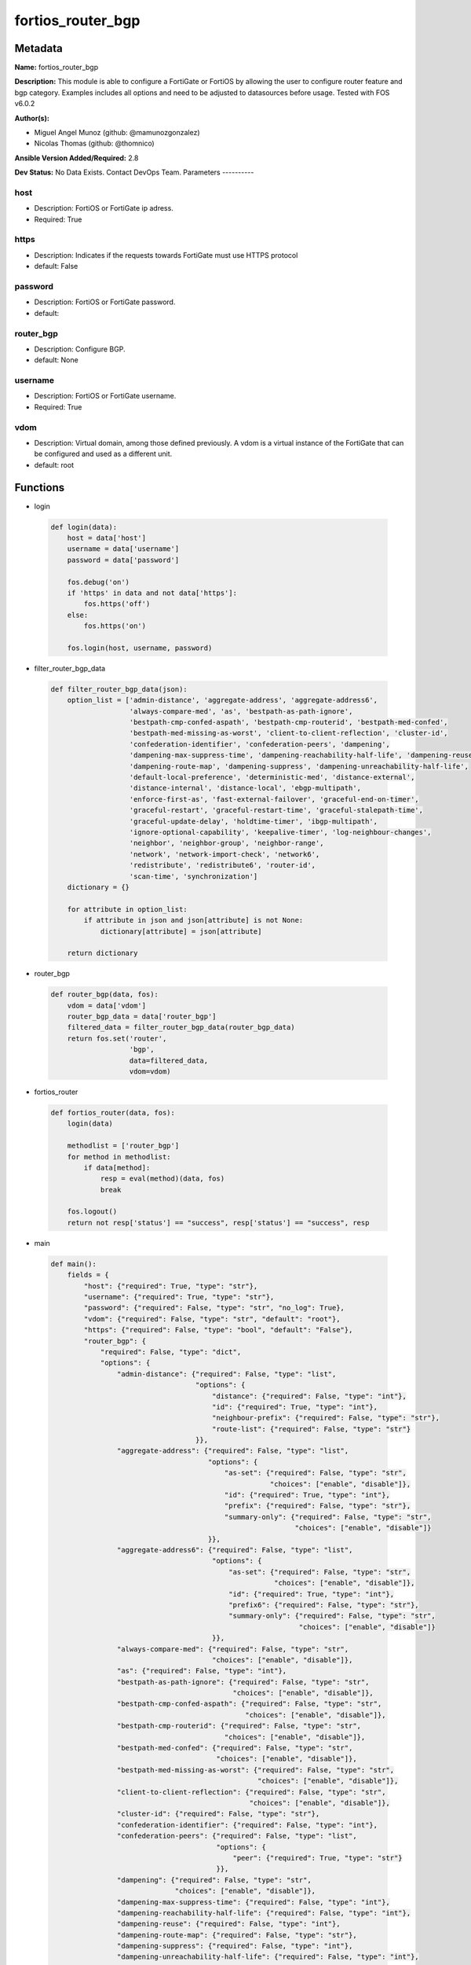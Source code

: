 ==================
fortios_router_bgp
==================


Metadata
--------




**Name:** fortios_router_bgp

**Description:** This module is able to configure a FortiGate or FortiOS by allowing the user to configure router feature and bgp category. Examples includes all options and need to be adjusted to datasources before usage. Tested with FOS v6.0.2


**Author(s):**

- Miguel Angel Munoz (github: @mamunozgonzalez)

- Nicolas Thomas (github: @thomnico)



**Ansible Version Added/Required:** 2.8

**Dev Status:** No Data Exists. Contact DevOps Team.
Parameters
----------

host
++++

- Description: FortiOS or FortiGate ip adress.



- Required: True

https
+++++

- Description: Indicates if the requests towards FortiGate must use HTTPS protocol



- default: False

password
++++++++

- Description: FortiOS or FortiGate password.



- default:

router_bgp
++++++++++

- Description: Configure BGP.



- default: None

username
++++++++

- Description: FortiOS or FortiGate username.



- Required: True

vdom
++++

- Description: Virtual domain, among those defined previously. A vdom is a virtual instance of the FortiGate that can be configured and used as a different unit.



- default: root




Functions
---------




- login

 .. code-block:: python

    def login(data):
        host = data['host']
        username = data['username']
        password = data['password']

        fos.debug('on')
        if 'https' in data and not data['https']:
            fos.https('off')
        else:
            fos.https('on')

        fos.login(host, username, password)



- filter_router_bgp_data

 .. code-block:: python

    def filter_router_bgp_data(json):
        option_list = ['admin-distance', 'aggregate-address', 'aggregate-address6',
                       'always-compare-med', 'as', 'bestpath-as-path-ignore',
                       'bestpath-cmp-confed-aspath', 'bestpath-cmp-routerid', 'bestpath-med-confed',
                       'bestpath-med-missing-as-worst', 'client-to-client-reflection', 'cluster-id',
                       'confederation-identifier', 'confederation-peers', 'dampening',
                       'dampening-max-suppress-time', 'dampening-reachability-half-life', 'dampening-reuse',
                       'dampening-route-map', 'dampening-suppress', 'dampening-unreachability-half-life',
                       'default-local-preference', 'deterministic-med', 'distance-external',
                       'distance-internal', 'distance-local', 'ebgp-multipath',
                       'enforce-first-as', 'fast-external-failover', 'graceful-end-on-timer',
                       'graceful-restart', 'graceful-restart-time', 'graceful-stalepath-time',
                       'graceful-update-delay', 'holdtime-timer', 'ibgp-multipath',
                       'ignore-optional-capability', 'keepalive-timer', 'log-neighbour-changes',
                       'neighbor', 'neighbor-group', 'neighbor-range',
                       'network', 'network-import-check', 'network6',
                       'redistribute', 'redistribute6', 'router-id',
                       'scan-time', 'synchronization']
        dictionary = {}

        for attribute in option_list:
            if attribute in json and json[attribute] is not None:
                dictionary[attribute] = json[attribute]

        return dictionary



- router_bgp

 .. code-block:: python

    def router_bgp(data, fos):
        vdom = data['vdom']
        router_bgp_data = data['router_bgp']
        filtered_data = filter_router_bgp_data(router_bgp_data)
        return fos.set('router',
                       'bgp',
                       data=filtered_data,
                       vdom=vdom)



- fortios_router

 .. code-block:: python

    def fortios_router(data, fos):
        login(data)

        methodlist = ['router_bgp']
        for method in methodlist:
            if data[method]:
                resp = eval(method)(data, fos)
                break

        fos.logout()
        return not resp['status'] == "success", resp['status'] == "success", resp



- main

 .. code-block:: python

    def main():
        fields = {
            "host": {"required": True, "type": "str"},
            "username": {"required": True, "type": "str"},
            "password": {"required": False, "type": "str", "no_log": True},
            "vdom": {"required": False, "type": "str", "default": "root"},
            "https": {"required": False, "type": "bool", "default": "False"},
            "router_bgp": {
                "required": False, "type": "dict",
                "options": {
                    "admin-distance": {"required": False, "type": "list",
                                       "options": {
                                           "distance": {"required": False, "type": "int"},
                                           "id": {"required": True, "type": "int"},
                                           "neighbour-prefix": {"required": False, "type": "str"},
                                           "route-list": {"required": False, "type": "str"}
                                       }},
                    "aggregate-address": {"required": False, "type": "list",
                                          "options": {
                                              "as-set": {"required": False, "type": "str",
                                                         "choices": ["enable", "disable"]},
                                              "id": {"required": True, "type": "int"},
                                              "prefix": {"required": False, "type": "str"},
                                              "summary-only": {"required": False, "type": "str",
                                                               "choices": ["enable", "disable"]}
                                          }},
                    "aggregate-address6": {"required": False, "type": "list",
                                           "options": {
                                               "as-set": {"required": False, "type": "str",
                                                          "choices": ["enable", "disable"]},
                                               "id": {"required": True, "type": "int"},
                                               "prefix6": {"required": False, "type": "str"},
                                               "summary-only": {"required": False, "type": "str",
                                                                "choices": ["enable", "disable"]}
                                           }},
                    "always-compare-med": {"required": False, "type": "str",
                                           "choices": ["enable", "disable"]},
                    "as": {"required": False, "type": "int"},
                    "bestpath-as-path-ignore": {"required": False, "type": "str",
                                                "choices": ["enable", "disable"]},
                    "bestpath-cmp-confed-aspath": {"required": False, "type": "str",
                                                   "choices": ["enable", "disable"]},
                    "bestpath-cmp-routerid": {"required": False, "type": "str",
                                              "choices": ["enable", "disable"]},
                    "bestpath-med-confed": {"required": False, "type": "str",
                                            "choices": ["enable", "disable"]},
                    "bestpath-med-missing-as-worst": {"required": False, "type": "str",
                                                      "choices": ["enable", "disable"]},
                    "client-to-client-reflection": {"required": False, "type": "str",
                                                    "choices": ["enable", "disable"]},
                    "cluster-id": {"required": False, "type": "str"},
                    "confederation-identifier": {"required": False, "type": "int"},
                    "confederation-peers": {"required": False, "type": "list",
                                            "options": {
                                                "peer": {"required": True, "type": "str"}
                                            }},
                    "dampening": {"required": False, "type": "str",
                                  "choices": ["enable", "disable"]},
                    "dampening-max-suppress-time": {"required": False, "type": "int"},
                    "dampening-reachability-half-life": {"required": False, "type": "int"},
                    "dampening-reuse": {"required": False, "type": "int"},
                    "dampening-route-map": {"required": False, "type": "str"},
                    "dampening-suppress": {"required": False, "type": "int"},
                    "dampening-unreachability-half-life": {"required": False, "type": "int"},
                    "default-local-preference": {"required": False, "type": "int"},
                    "deterministic-med": {"required": False, "type": "str",
                                          "choices": ["enable", "disable"]},
                    "distance-external": {"required": False, "type": "int"},
                    "distance-internal": {"required": False, "type": "int"},
                    "distance-local": {"required": False, "type": "int"},
                    "ebgp-multipath": {"required": False, "type": "str",
                                       "choices": ["enable", "disable"]},
                    "enforce-first-as": {"required": False, "type": "str",
                                         "choices": ["enable", "disable"]},
                    "fast-external-failover": {"required": False, "type": "str",
                                               "choices": ["enable", "disable"]},
                    "graceful-end-on-timer": {"required": False, "type": "str",
                                              "choices": ["enable", "disable"]},
                    "graceful-restart": {"required": False, "type": "str",
                                         "choices": ["enable", "disable"]},
                    "graceful-restart-time": {"required": False, "type": "int"},
                    "graceful-stalepath-time": {"required": False, "type": "int"},
                    "graceful-update-delay": {"required": False, "type": "int"},
                    "holdtime-timer": {"required": False, "type": "int"},
                    "ibgp-multipath": {"required": False, "type": "str",
                                       "choices": ["enable", "disable"]},
                    "ignore-optional-capability": {"required": False, "type": "str",
                                                   "choices": ["enable", "disable"]},
                    "keepalive-timer": {"required": False, "type": "int"},
                    "log-neighbour-changes": {"required": False, "type": "str",
                                              "choices": ["enable", "disable"]},
                    "neighbor": {"required": False, "type": "list",
                                 "options": {
                                     "activate": {"required": False, "type": "str",
                                                  "choices": ["enable", "disable"]},
                                     "activate6": {"required": False, "type": "str",
                                                   "choices": ["enable", "disable"]},
                                     "advertisement-interval": {"required": False, "type": "int"},
                                     "allowas-in": {"required": False, "type": "int"},
                                     "allowas-in-enable": {"required": False, "type": "str",
                                                           "choices": ["enable", "disable"]},
                                     "allowas-in-enable6": {"required": False, "type": "str",
                                                            "choices": ["enable", "disable"]},
                                     "allowas-in6": {"required": False, "type": "int"},
                                     "as-override": {"required": False, "type": "str",
                                                     "choices": ["enable", "disable"]},
                                     "as-override6": {"required": False, "type": "str",
                                                      "choices": ["enable", "disable"]},
                                     "attribute-unchanged": {"required": False, "type": "str",
                                                             "choices": ["as-path", "med", "next-hop"]},
                                     "attribute-unchanged6": {"required": False, "type": "str",
                                                              "choices": ["as-path", "med", "next-hop"]},
                                     "bfd": {"required": False, "type": "str",
                                             "choices": ["enable", "disable"]},
                                     "capability-default-originate": {"required": False, "type": "str",
                                                                      "choices": ["enable", "disable"]},
                                     "capability-default-originate6": {"required": False, "type": "str",
                                                                       "choices": ["enable", "disable"]},
                                     "capability-dynamic": {"required": False, "type": "str",
                                                            "choices": ["enable", "disable"]},
                                     "capability-graceful-restart": {"required": False, "type": "str",
                                                                     "choices": ["enable", "disable"]},
                                     "capability-graceful-restart6": {"required": False, "type": "str",
                                                                      "choices": ["enable", "disable"]},
                                     "capability-orf": {"required": False, "type": "str",
                                                        "choices": ["none", "receive", "send",
                                                                    "both"]},
                                     "capability-orf6": {"required": False, "type": "str",
                                                         "choices": ["none", "receive", "send",
                                                                     "both"]},
                                     "capability-route-refresh": {"required": False, "type": "str",
                                                                  "choices": ["enable", "disable"]},
                                     "conditional-advertise": {"required": False, "type": "list",
                                                               "options": {
                                                                   "advertise-routemap": {"required": True, "type": "str"},
                                                                   "condition-routemap": {"required": False, "type": "str"},
                                                                   "condition-type": {"required": False, "type": "str",
                                                                                      "choices": ["exist", "non-exist"]}
                                                               }},
                                     "connect-timer": {"required": False, "type": "int"},
                                     "default-originate-routemap": {"required": False, "type": "str"},
                                     "default-originate-routemap6": {"required": False, "type": "str"},
                                     "description": {"required": False, "type": "str"},
                                     "distribute-list-in": {"required": False, "type": "str"},
                                     "distribute-list-in6": {"required": False, "type": "str"},
                                     "distribute-list-out": {"required": False, "type": "str"},
                                     "distribute-list-out6": {"required": False, "type": "str"},
                                     "dont-capability-negotiate": {"required": False, "type": "str",
                                                                   "choices": ["enable", "disable"]},
                                     "ebgp-enforce-multihop": {"required": False, "type": "str",
                                                               "choices": ["enable", "disable"]},
                                     "ebgp-multihop-ttl": {"required": False, "type": "int"},
                                     "filter-list-in": {"required": False, "type": "str"},
                                     "filter-list-in6": {"required": False, "type": "str"},
                                     "filter-list-out": {"required": False, "type": "str"},
                                     "filter-list-out6": {"required": False, "type": "str"},
                                     "holdtime-timer": {"required": False, "type": "int"},
                                     "interface": {"required": False, "type": "str"},
                                     "ip": {"required": True, "type": "str"},
                                     "keep-alive-timer": {"required": False, "type": "int"},
                                     "link-down-failover": {"required": False, "type": "str",
                                                            "choices": ["enable", "disable"]},
                                     "local-as": {"required": False, "type": "int"},
                                     "local-as-no-prepend": {"required": False, "type": "str",
                                                             "choices": ["enable", "disable"]},
                                     "local-as-replace-as": {"required": False, "type": "str",
                                                             "choices": ["enable", "disable"]},
                                     "maximum-prefix": {"required": False, "type": "int"},
                                     "maximum-prefix-threshold": {"required": False, "type": "int"},
                                     "maximum-prefix-threshold6": {"required": False, "type": "int"},
                                     "maximum-prefix-warning-only": {"required": False, "type": "str",
                                                                     "choices": ["enable", "disable"]},
                                     "maximum-prefix-warning-only6": {"required": False, "type": "str",
                                                                      "choices": ["enable", "disable"]},
                                     "maximum-prefix6": {"required": False, "type": "int"},
                                     "next-hop-self": {"required": False, "type": "str",
                                                       "choices": ["enable", "disable"]},
                                     "next-hop-self6": {"required": False, "type": "str",
                                                        "choices": ["enable", "disable"]},
                                     "override-capability": {"required": False, "type": "str",
                                                             "choices": ["enable", "disable"]},
                                     "passive": {"required": False, "type": "str",
                                                 "choices": ["enable", "disable"]},
                                     "password": {"required": False, "type": "str"},
                                     "prefix-list-in": {"required": False, "type": "str"},
                                     "prefix-list-in6": {"required": False, "type": "str"},
                                     "prefix-list-out": {"required": False, "type": "str"},
                                     "prefix-list-out6": {"required": False, "type": "str"},
                                     "remote-as": {"required": False, "type": "int"},
                                     "remove-private-as": {"required": False, "type": "str",
                                                           "choices": ["enable", "disable"]},
                                     "remove-private-as6": {"required": False, "type": "str",
                                                            "choices": ["enable", "disable"]},
                                     "restart-time": {"required": False, "type": "int"},
                                     "retain-stale-time": {"required": False, "type": "int"},
                                     "route-map-in": {"required": False, "type": "str"},
                                     "route-map-in6": {"required": False, "type": "str"},
                                     "route-map-out": {"required": False, "type": "str"},
                                     "route-map-out6": {"required": False, "type": "str"},
                                     "route-reflector-client": {"required": False, "type": "str",
                                                                "choices": ["enable", "disable"]},
                                     "route-reflector-client6": {"required": False, "type": "str",
                                                                 "choices": ["enable", "disable"]},
                                     "route-server-client": {"required": False, "type": "str",
                                                             "choices": ["enable", "disable"]},
                                     "route-server-client6": {"required": False, "type": "str",
                                                              "choices": ["enable", "disable"]},
                                     "send-community": {"required": False, "type": "str",
                                                        "choices": ["standard", "extended", "both",
                                                                    "disable"]},
                                     "send-community6": {"required": False, "type": "str",
                                                         "choices": ["standard", "extended", "both",
                                                                     "disable"]},
                                     "shutdown": {"required": False, "type": "str",
                                                  "choices": ["enable", "disable"]},
                                     "soft-reconfiguration": {"required": False, "type": "str",
                                                              "choices": ["enable", "disable"]},
                                     "soft-reconfiguration6": {"required": False, "type": "str",
                                                               "choices": ["enable", "disable"]},
                                     "stale-route": {"required": False, "type": "str",
                                                     "choices": ["enable", "disable"]},
                                     "strict-capability-match": {"required": False, "type": "str",
                                                                 "choices": ["enable", "disable"]},
                                     "unsuppress-map": {"required": False, "type": "str"},
                                     "unsuppress-map6": {"required": False, "type": "str"},
                                     "update-source": {"required": False, "type": "str"},
                                     "weight": {"required": False, "type": "int"}
                                 }},
                    "neighbor-group": {"required": False, "type": "list",
                                       "options": {
                                           "activate": {"required": False, "type": "str",
                                                        "choices": ["enable", "disable"]},
                                           "activate6": {"required": False, "type": "str",
                                                         "choices": ["enable", "disable"]},
                                           "advertisement-interval": {"required": False, "type": "int"},
                                           "allowas-in": {"required": False, "type": "int"},
                                           "allowas-in-enable": {"required": False, "type": "str",
                                                                 "choices": ["enable", "disable"]},
                                           "allowas-in-enable6": {"required": False, "type": "str",
                                                                  "choices": ["enable", "disable"]},
                                           "allowas-in6": {"required": False, "type": "int"},
                                           "as-override": {"required": False, "type": "str",
                                                           "choices": ["enable", "disable"]},
                                           "as-override6": {"required": False, "type": "str",
                                                            "choices": ["enable", "disable"]},
                                           "attribute-unchanged": {"required": False, "type": "str",
                                                                   "choices": ["as-path", "med", "next-hop"]},
                                           "attribute-unchanged6": {"required": False, "type": "str",
                                                                    "choices": ["as-path", "med", "next-hop"]},
                                           "bfd": {"required": False, "type": "str",
                                                   "choices": ["enable", "disable"]},
                                           "capability-default-originate": {"required": False, "type": "str",
                                                                            "choices": ["enable", "disable"]},
                                           "capability-default-originate6": {"required": False, "type": "str",
                                                                             "choices": ["enable", "disable"]},
                                           "capability-dynamic": {"required": False, "type": "str",
                                                                  "choices": ["enable", "disable"]},
                                           "capability-graceful-restart": {"required": False, "type": "str",
                                                                           "choices": ["enable", "disable"]},
                                           "capability-graceful-restart6": {"required": False, "type": "str",
                                                                            "choices": ["enable", "disable"]},
                                           "capability-orf": {"required": False, "type": "str",
                                                              "choices": ["none", "receive", "send",
                                                                          "both"]},
                                           "capability-orf6": {"required": False, "type": "str",
                                                               "choices": ["none", "receive", "send",
                                                                           "both"]},
                                           "capability-route-refresh": {"required": False, "type": "str",
                                                                        "choices": ["enable", "disable"]},
                                           "connect-timer": {"required": False, "type": "int"},
                                           "default-originate-routemap": {"required": False, "type": "str"},
                                           "default-originate-routemap6": {"required": False, "type": "str"},
                                           "description": {"required": False, "type": "str"},
                                           "distribute-list-in": {"required": False, "type": "str"},
                                           "distribute-list-in6": {"required": False, "type": "str"},
                                           "distribute-list-out": {"required": False, "type": "str"},
                                           "distribute-list-out6": {"required": False, "type": "str"},
                                           "dont-capability-negotiate": {"required": False, "type": "str",
                                                                         "choices": ["enable", "disable"]},
                                           "ebgp-enforce-multihop": {"required": False, "type": "str",
                                                                     "choices": ["enable", "disable"]},
                                           "ebgp-multihop-ttl": {"required": False, "type": "int"},
                                           "filter-list-in": {"required": False, "type": "str"},
                                           "filter-list-in6": {"required": False, "type": "str"},
                                           "filter-list-out": {"required": False, "type": "str"},
                                           "filter-list-out6": {"required": False, "type": "str"},
                                           "holdtime-timer": {"required": False, "type": "int"},
                                           "interface": {"required": False, "type": "str"},
                                           "keep-alive-timer": {"required": False, "type": "int"},
                                           "link-down-failover": {"required": False, "type": "str",
                                                                  "choices": ["enable", "disable"]},
                                           "local-as": {"required": False, "type": "int"},
                                           "local-as-no-prepend": {"required": False, "type": "str",
                                                                   "choices": ["enable", "disable"]},
                                           "local-as-replace-as": {"required": False, "type": "str",
                                                                   "choices": ["enable", "disable"]},
                                           "maximum-prefix": {"required": False, "type": "int"},
                                           "maximum-prefix-threshold": {"required": False, "type": "int"},
                                           "maximum-prefix-threshold6": {"required": False, "type": "int"},
                                           "maximum-prefix-warning-only": {"required": False, "type": "str",
                                                                           "choices": ["enable", "disable"]},
                                           "maximum-prefix-warning-only6": {"required": False, "type": "str",
                                                                            "choices": ["enable", "disable"]},
                                           "maximum-prefix6": {"required": False, "type": "int"},
                                           "name": {"required": True, "type": "str"},
                                           "next-hop-self": {"required": False, "type": "str",
                                                             "choices": ["enable", "disable"]},
                                           "next-hop-self6": {"required": False, "type": "str",
                                                              "choices": ["enable", "disable"]},
                                           "override-capability": {"required": False, "type": "str",
                                                                   "choices": ["enable", "disable"]},
                                           "passive": {"required": False, "type": "str",
                                                       "choices": ["enable", "disable"]},
                                           "prefix-list-in": {"required": False, "type": "str"},
                                           "prefix-list-in6": {"required": False, "type": "str"},
                                           "prefix-list-out": {"required": False, "type": "str"},
                                           "prefix-list-out6": {"required": False, "type": "str"},
                                           "remote-as": {"required": False, "type": "int"},
                                           "remove-private-as": {"required": False, "type": "str",
                                                                 "choices": ["enable", "disable"]},
                                           "remove-private-as6": {"required": False, "type": "str",
                                                                  "choices": ["enable", "disable"]},
                                           "restart-time": {"required": False, "type": "int"},
                                           "retain-stale-time": {"required": False, "type": "int"},
                                           "route-map-in": {"required": False, "type": "str"},
                                           "route-map-in6": {"required": False, "type": "str"},
                                           "route-map-out": {"required": False, "type": "str"},
                                           "route-map-out6": {"required": False, "type": "str"},
                                           "route-reflector-client": {"required": False, "type": "str",
                                                                      "choices": ["enable", "disable"]},
                                           "route-reflector-client6": {"required": False, "type": "str",
                                                                       "choices": ["enable", "disable"]},
                                           "route-server-client": {"required": False, "type": "str",
                                                                   "choices": ["enable", "disable"]},
                                           "route-server-client6": {"required": False, "type": "str",
                                                                    "choices": ["enable", "disable"]},
                                           "send-community": {"required": False, "type": "str",
                                                              "choices": ["standard", "extended", "both",
                                                                          "disable"]},
                                           "send-community6": {"required": False, "type": "str",
                                                               "choices": ["standard", "extended", "both",
                                                                           "disable"]},
                                           "shutdown": {"required": False, "type": "str",
                                                        "choices": ["enable", "disable"]},
                                           "soft-reconfiguration": {"required": False, "type": "str",
                                                                    "choices": ["enable", "disable"]},
                                           "soft-reconfiguration6": {"required": False, "type": "str",
                                                                     "choices": ["enable", "disable"]},
                                           "stale-route": {"required": False, "type": "str",
                                                           "choices": ["enable", "disable"]},
                                           "strict-capability-match": {"required": False, "type": "str",
                                                                       "choices": ["enable", "disable"]},
                                           "unsuppress-map": {"required": False, "type": "str"},
                                           "unsuppress-map6": {"required": False, "type": "str"},
                                           "update-source": {"required": False, "type": "str"},
                                           "weight": {"required": False, "type": "int"}
                                       }},
                    "neighbor-range": {"required": False, "type": "list",
                                       "options": {
                                           "id": {"required": True, "type": "int"},
                                           "max-neighbor-num": {"required": False, "type": "int"},
                                           "neighbor-group": {"required": False, "type": "str"},
                                           "prefix": {"required": False, "type": "str"}
                                       }},
                    "network": {"required": False, "type": "list",
                                "options": {
                                    "backdoor": {"required": False, "type": "str",
                                                 "choices": ["enable", "disable"]},
                                    "id": {"required": True, "type": "int"},
                                    "prefix": {"required": False, "type": "str"},
                                    "route-map": {"required": False, "type": "str"}
                                }},
                    "network-import-check": {"required": False, "type": "str",
                                             "choices": ["enable", "disable"]},
                    "network6": {"required": False, "type": "list",
                                 "options": {
                                     "backdoor": {"required": False, "type": "str",
                                                  "choices": ["enable", "disable"]},
                                     "id": {"required": True, "type": "int"},
                                     "prefix6": {"required": False, "type": "str"},
                                     "route-map": {"required": False, "type": "str"}
                                 }},
                    "redistribute": {"required": False, "type": "list",
                                     "options": {
                                         "name": {"required": True, "type": "str"},
                                         "route-map": {"required": False, "type": "str"},
                                         "status": {"required": False, "type": "str",
                                                    "choices": ["enable", "disable"]}
                                     }},
                    "redistribute6": {"required": False, "type": "list",
                                      "options": {
                                          "name": {"required": True, "type": "str"},
                                          "route-map": {"required": False, "type": "str"},
                                          "status": {"required": False, "type": "str",
                                                     "choices": ["enable", "disable"]}
                                      }},
                    "router-id": {"required": False, "type": "str"},
                    "scan-time": {"required": False, "type": "int"},
                    "synchronization": {"required": False, "type": "str",
                                        "choices": ["enable", "disable"]}

                }
            }
        }

        module = AnsibleModule(argument_spec=fields,
                               supports_check_mode=False)
        try:
            from fortiosapi import FortiOSAPI
        except ImportError:
            module.fail_json(msg="fortiosapi module is required")

        global fos
        fos = FortiOSAPI()

        is_error, has_changed, result = fortios_router(module.params, fos)

        if not is_error:
            module.exit_json(changed=has_changed, meta=result)
        else:
            module.fail_json(msg="Error in repo", meta=result)





Module Source Code
------------------

.. code-block:: python

    #!/usr/bin/python
    from __future__ import (absolute_import, division, print_function)
    # Copyright 2018 Fortinet, Inc.
    #
    # This program is free software: you can redistribute it and/or modify
    # it under the terms of the GNU General Public License as published by
    # the Free Software Foundation, either version 3 of the License, or
    # (at your option) any later version.
    #
    # This program is distributed in the hope that it will be useful,
    # but WITHOUT ANY WARRANTY; without even the implied warranty of
    # MERCHANTABILITY or FITNESS FOR A PARTICULAR PURPOSE.  See the
    # GNU General Public License for more details.
    #
    # You should have received a copy of the GNU General Public License
    # along with this program.  If not, see <https://www.gnu.org/licenses/>.
    #
    # the lib use python logging can get it if the following is set in your
    # Ansible config.

    __metaclass__ = type

    ANSIBLE_METADATA = {'status': ['preview'],
                        'supported_by': 'community',
                        'metadata_version': '1.1'}

    DOCUMENTATION = '''
    ---
    module: fortios_router_bgp
    short_description: Configure BGP.
    description:
        - This module is able to configure a FortiGate or FortiOS by
          allowing the user to configure router feature and bgp category.
          Examples includes all options and need to be adjusted to datasources before usage.
          Tested with FOS v6.0.2
    version_added: "2.8"
    author:
        - Miguel Angel Munoz (@mamunozgonzalez)
        - Nicolas Thomas (@thomnico)
    notes:
        - Requires fortiosapi library developed by Fortinet
        - Run as a local_action in your playbook
    requirements:
        - fortiosapi>=0.9.8
    options:
        host:
           description:
                - FortiOS or FortiGate ip adress.
           required: true
        username:
            description:
                - FortiOS or FortiGate username.
            required: true
        password:
            description:
                - FortiOS or FortiGate password.
            default: ""
        vdom:
            description:
                - Virtual domain, among those defined previously. A vdom is a
                  virtual instance of the FortiGate that can be configured and
                  used as a different unit.
            default: root
        https:
            description:
                - Indicates if the requests towards FortiGate must use HTTPS
                  protocol
            type: bool
            default: false
        router_bgp:
            description:
                - Configure BGP.
            default: null
            suboptions:
                admin-distance:
                    description:
                        - Administrative distance modifications.
                    suboptions:
                        distance:
                            description:
                                - Administrative distance to apply (1 - 255).
                        id:
                            description:
                                - ID.
                            required: true
                        neighbour-prefix:
                            description:
                                - Neighbor address prefix.
                        route-list:
                            description:
                                - Access list of routes to apply new distance to. Source router.access-list.name.
                aggregate-address:
                    description:
                        - BGP aggregate address table.
                    suboptions:
                        as-set:
                            description:
                                - Enable/disable generate AS set path information.
                            choices:
                                - enable
                                - disable
                        id:
                            description:
                                - ID.
                            required: true
                        prefix:
                            description:
                                - Aggregate prefix.
                        summary-only:
                            description:
                                - Enable/disable filter more specific routes from updates.
                            choices:
                                - enable
                                - disable
                aggregate-address6:
                    description:
                        - BGP IPv6 aggregate address table.
                    suboptions:
                        as-set:
                            description:
                                - Enable/disable generate AS set path information.
                            choices:
                                - enable
                                - disable
                        id:
                            description:
                                - ID.
                            required: true
                        prefix6:
                            description:
                                - Aggregate IPv6 prefix.
                        summary-only:
                            description:
                                - Enable/disable filter more specific routes from updates.
                            choices:
                                - enable
                                - disable
                always-compare-med:
                    description:
                        - Enable/disable always compare MED.
                    choices:
                        - enable
                        - disable
                as:
                    description:
                        - Router AS number, valid from 1 to 4294967295, 0 to disable BGP.
                bestpath-as-path-ignore:
                    description:
                        - Enable/disable ignore AS path.
                    choices:
                        - enable
                        - disable
                bestpath-cmp-confed-aspath:
                    description:
                        - Enable/disable compare federation AS path length.
                    choices:
                        - enable
                        - disable
                bestpath-cmp-routerid:
                    description:
                        - Enable/disable compare router ID for identical EBGP paths.
                    choices:
                        - enable
                        - disable
                bestpath-med-confed:
                    description:
                        - Enable/disable compare MED among confederation paths.
                    choices:
                        - enable
                        - disable
                bestpath-med-missing-as-worst:
                    description:
                        - Enable/disable treat missing MED as least preferred.
                    choices:
                        - enable
                        - disable
                client-to-client-reflection:
                    description:
                        - Enable/disable client-to-client route reflection.
                    choices:
                        - enable
                        - disable
                cluster-id:
                    description:
                        - Route reflector cluster ID.
                confederation-identifier:
                    description:
                        - Confederation identifier.
                confederation-peers:
                    description:
                        - Confederation peers.
                    suboptions:
                        peer:
                            description:
                                - Peer ID.
                            required: true
                dampening:
                    description:
                        - Enable/disable route-flap dampening.
                    choices:
                        - enable
                        - disable
                dampening-max-suppress-time:
                    description:
                        - Maximum minutes a route can be suppressed.
                dampening-reachability-half-life:
                    description:
                        - Reachability half-life time for penalty (min).
                dampening-reuse:
                    description:
                        - Threshold to reuse routes.
                dampening-route-map:
                    description:
                        - Criteria for dampening. Source router.route-map.name.
                dampening-suppress:
                    description:
                        - Threshold to suppress routes.
                dampening-unreachability-half-life:
                    description:
                        - Unreachability half-life time for penalty (min).
                default-local-preference:
                    description:
                        - Default local preference.
                deterministic-med:
                    description:
                        - Enable/disable enforce deterministic comparison of MED.
                    choices:
                        - enable
                        - disable
                distance-external:
                    description:
                        - Distance for routes external to the AS.
                distance-internal:
                    description:
                        - Distance for routes internal to the AS.
                distance-local:
                    description:
                        - Distance for routes local to the AS.
                ebgp-multipath:
                    description:
                        - Enable/disable EBGP multi-path.
                    choices:
                        - enable
                        - disable
                enforce-first-as:
                    description:
                        - Enable/disable enforce first AS for EBGP routes.
                    choices:
                        - enable
                        - disable
                fast-external-failover:
                    description:
                        - Enable/disable reset peer BGP session if link goes down.
                    choices:
                        - enable
                        - disable
                graceful-end-on-timer:
                    description:
                        - Enable/disable to exit graceful restart on timer only.
                    choices:
                        - enable
                        - disable
                graceful-restart:
                    description:
                        - Enable/disable BGP graceful restart capabilities.
                    choices:
                        - enable
                        - disable
                graceful-restart-time:
                    description:
                        - Time needed for neighbors to restart (sec).
                graceful-stalepath-time:
                    description:
                        - Time to hold stale paths of restarting neighbor (sec).
                graceful-update-delay:
                    description:
                        - Route advertisement/selection delay after restart (sec).
                holdtime-timer:
                    description:
                        - Number of seconds to mark peer as dead.
                ibgp-multipath:
                    description:
                        - Enable/disable IBGP multi-path.
                    choices:
                        - enable
                        - disable
                ignore-optional-capability:
                    description:
                        - Don't send unknown optional capability notification message
                    choices:
                        - enable
                        - disable
                keepalive-timer:
                    description:
                        - Frequency to send keep alive requests.
                log-neighbour-changes:
                    description:
                        - Enable logging of BGP neighbour's changes
                    choices:
                        - enable
                        - disable
                neighbor:
                    description:
                        - BGP neighbor table.
                    suboptions:
                        activate:
                            description:
                                - Enable/disable address family IPv4 for this neighbor.
                            choices:
                                - enable
                                - disable
                        activate6:
                            description:
                                - Enable/disable address family IPv6 for this neighbor.
                            choices:
                                - enable
                                - disable
                        advertisement-interval:
                            description:
                                - Minimum interval (sec) between sending updates.
                        allowas-in:
                            description:
                                - IPv4 The maximum number of occurrence of my AS number allowed.
                        allowas-in-enable:
                            description:
                                - Enable/disable IPv4 Enable to allow my AS in AS path.
                            choices:
                                - enable
                                - disable
                        allowas-in-enable6:
                            description:
                                - Enable/disable IPv6 Enable to allow my AS in AS path.
                            choices:
                                - enable
                                - disable
                        allowas-in6:
                            description:
                                - IPv6 The maximum number of occurrence of my AS number allowed.
                        as-override:
                            description:
                                - Enable/disable replace peer AS with own AS for IPv4.
                            choices:
                                - enable
                                - disable
                        as-override6:
                            description:
                                - Enable/disable replace peer AS with own AS for IPv6.
                            choices:
                                - enable
                                - disable
                        attribute-unchanged:
                            description:
                                - IPv4 List of attributes that should be unchanged.
                            choices:
                                - as-path
                                - med
                                - next-hop
                        attribute-unchanged6:
                            description:
                                - IPv6 List of attributes that should be unchanged.
                            choices:
                                - as-path
                                - med
                                - next-hop
                        bfd:
                            description:
                                - Enable/disable BFD for this neighbor.
                            choices:
                                - enable
                                - disable
                        capability-default-originate:
                            description:
                                - Enable/disable advertise default IPv4 route to this neighbor.
                            choices:
                                - enable
                                - disable
                        capability-default-originate6:
                            description:
                                - Enable/disable advertise default IPv6 route to this neighbor.
                            choices:
                                - enable
                                - disable
                        capability-dynamic:
                            description:
                                - Enable/disable advertise dynamic capability to this neighbor.
                            choices:
                                - enable
                                - disable
                        capability-graceful-restart:
                            description:
                                - Enable/disable advertise IPv4 graceful restart capability to this neighbor.
                            choices:
                                - enable
                                - disable
                        capability-graceful-restart6:
                            description:
                                - Enable/disable advertise IPv6 graceful restart capability to this neighbor.
                            choices:
                                - enable
                                - disable
                        capability-orf:
                            description:
                                - Accept/Send IPv4 ORF lists to/from this neighbor.
                            choices:
                                - none
                                - receive
                                - send
                                - both
                        capability-orf6:
                            description:
                                - Accept/Send IPv6 ORF lists to/from this neighbor.
                            choices:
                                - none
                                - receive
                                - send
                                - both
                        capability-route-refresh:
                            description:
                                - Enable/disable advertise route refresh capability to this neighbor.
                            choices:
                                - enable
                                - disable
                        conditional-advertise:
                            description:
                                - Conditional advertisement.
                            suboptions:
                                advertise-routemap:
                                    description:
                                        - Name of advertising route map. Source router.route-map.name.
                                    required: true
                                condition-routemap:
                                    description:
                                        - Name of condition route map. Source router.route-map.name.
                                condition-type:
                                    description:
                                        - Type of condition.
                                    choices:
                                        - exist
                                        - non-exist
                        connect-timer:
                            description:
                                - Interval (sec) for connect timer.
                        default-originate-routemap:
                            description:
                                - Route map to specify criteria to originate IPv4 default. Source router.route-map.name.
                        default-originate-routemap6:
                            description:
                                - Route map to specify criteria to originate IPv6 default. Source router.route-map.name.
                        description:
                            description:
                                - Description.
                        distribute-list-in:
                            description:
                                - Filter for IPv4 updates from this neighbor. Source router.access-list.name.
                        distribute-list-in6:
                            description:
                                - Filter for IPv6 updates from this neighbor. Source router.access-list6.name.
                        distribute-list-out:
                            description:
                                - Filter for IPv4 updates to this neighbor. Source router.access-list.name.
                        distribute-list-out6:
                            description:
                                - Filter for IPv6 updates to this neighbor. Source router.access-list6.name.
                        dont-capability-negotiate:
                            description:
                                - Don't negotiate capabilities with this neighbor
                            choices:
                                - enable
                                - disable
                        ebgp-enforce-multihop:
                            description:
                                - Enable/disable allow multi-hop EBGP neighbors.
                            choices:
                                - enable
                                - disable
                        ebgp-multihop-ttl:
                            description:
                                - EBGP multihop TTL for this peer.
                        filter-list-in:
                            description:
                                - BGP filter for IPv4 inbound routes. Source router.aspath-list.name.
                        filter-list-in6:
                            description:
                                - BGP filter for IPv6 inbound routes. Source router.aspath-list.name.
                        filter-list-out:
                            description:
                                - BGP filter for IPv4 outbound routes. Source router.aspath-list.name.
                        filter-list-out6:
                            description:
                                - BGP filter for IPv6 outbound routes. Source router.aspath-list.name.
                        holdtime-timer:
                            description:
                                - Interval (sec) before peer considered dead.
                        interface:
                            description:
                                - Interface Source system.interface.name.
                        ip:
                            description:
                                - IP/IPv6 address of neighbor.
                            required: true
                        keep-alive-timer:
                            description:
                                - Keep alive timer interval (sec).
                        link-down-failover:
                            description:
                                - Enable/disable failover upon link down.
                            choices:
                                - enable
                                - disable
                        local-as:
                            description:
                                - Local AS number of neighbor.
                        local-as-no-prepend:
                            description:
                                - Do not prepend local-as to incoming updates.
                            choices:
                                - enable
                                - disable
                        local-as-replace-as:
                            description:
                                - Replace real AS with local-as in outgoing updates.
                            choices:
                                - enable
                                - disable
                        maximum-prefix:
                            description:
                                - Maximum number of IPv4 prefixes to accept from this peer.
                        maximum-prefix-threshold:
                            description:
                                - Maximum IPv4 prefix threshold value (1 - 100 percent).
                        maximum-prefix-threshold6:
                            description:
                                - Maximum IPv6 prefix threshold value (1 - 100 percent).
                        maximum-prefix-warning-only:
                            description:
                                - Enable/disable IPv4 Only give warning message when limit is exceeded.
                            choices:
                                - enable
                                - disable
                        maximum-prefix-warning-only6:
                            description:
                                - Enable/disable IPv6 Only give warning message when limit is exceeded.
                            choices:
                                - enable
                                - disable
                        maximum-prefix6:
                            description:
                                - Maximum number of IPv6 prefixes to accept from this peer.
                        next-hop-self:
                            description:
                                - Enable/disable IPv4 next-hop calculation for this neighbor.
                            choices:
                                - enable
                                - disable
                        next-hop-self6:
                            description:
                                - Enable/disable IPv6 next-hop calculation for this neighbor.
                            choices:
                                - enable
                                - disable
                        override-capability:
                            description:
                                - Enable/disable override result of capability negotiation.
                            choices:
                                - enable
                                - disable
                        passive:
                            description:
                                - Enable/disable sending of open messages to this neighbor.
                            choices:
                                - enable
                                - disable
                        password:
                            description:
                                - Password used in MD5 authentication.
                        prefix-list-in:
                            description:
                                - IPv4 Inbound filter for updates from this neighbor. Source router.prefix-list.name.
                        prefix-list-in6:
                            description:
                                - IPv6 Inbound filter for updates from this neighbor. Source router.prefix-list6.name.
                        prefix-list-out:
                            description:
                                - IPv4 Outbound filter for updates to this neighbor. Source router.prefix-list.name.
                        prefix-list-out6:
                            description:
                                - IPv6 Outbound filter for updates to this neighbor. Source router.prefix-list6.name.
                        remote-as:
                            description:
                                - AS number of neighbor.
                        remove-private-as:
                            description:
                                - Enable/disable remove private AS number from IPv4 outbound updates.
                            choices:
                                - enable
                                - disable
                        remove-private-as6:
                            description:
                                - Enable/disable remove private AS number from IPv6 outbound updates.
                            choices:
                                - enable
                                - disable
                        restart-time:
                            description:
                                - Graceful restart delay time (sec, 0 = global default).
                        retain-stale-time:
                            description:
                                - Time to retain stale routes.
                        route-map-in:
                            description:
                                - IPv4 Inbound route map filter. Source router.route-map.name.
                        route-map-in6:
                            description:
                                - IPv6 Inbound route map filter. Source router.route-map.name.
                        route-map-out:
                            description:
                                - IPv4 Outbound route map filter. Source router.route-map.name.
                        route-map-out6:
                            description:
                                - IPv6 Outbound route map filter. Source router.route-map.name.
                        route-reflector-client:
                            description:
                                - Enable/disable IPv4 AS route reflector client.
                            choices:
                                - enable
                                - disable
                        route-reflector-client6:
                            description:
                                - Enable/disable IPv6 AS route reflector client.
                            choices:
                                - enable
                                - disable
                        route-server-client:
                            description:
                                - Enable/disable IPv4 AS route server client.
                            choices:
                                - enable
                                - disable
                        route-server-client6:
                            description:
                                - Enable/disable IPv6 AS route server client.
                            choices:
                                - enable
                                - disable
                        send-community:
                            description:
                                - IPv4 Send community attribute to neighbor.
                            choices:
                                - standard
                                - extended
                                - both
                                - disable
                        send-community6:
                            description:
                                - IPv6 Send community attribute to neighbor.
                            choices:
                                - standard
                                - extended
                                - both
                                - disable
                        shutdown:
                            description:
                                - Enable/disable shutdown this neighbor.
                            choices:
                                - enable
                                - disable
                        soft-reconfiguration:
                            description:
                                - Enable/disable allow IPv4 inbound soft reconfiguration.
                            choices:
                                - enable
                                - disable
                        soft-reconfiguration6:
                            description:
                                - Enable/disable allow IPv6 inbound soft reconfiguration.
                            choices:
                                - enable
                                - disable
                        stale-route:
                            description:
                                - Enable/disable stale route after neighbor down.
                            choices:
                                - enable
                                - disable
                        strict-capability-match:
                            description:
                                - Enable/disable strict capability matching.
                            choices:
                                - enable
                                - disable
                        unsuppress-map:
                            description:
                                - IPv4 Route map to selectively unsuppress suppressed routes. Source router.route-map.name.
                        unsuppress-map6:
                            description:
                                - IPv6 Route map to selectively unsuppress suppressed routes. Source router.route-map.name.
                        update-source:
                            description:
                                - Interface to use as source IP/IPv6 address of TCP connections. Source system.interface.name.
                        weight:
                            description:
                                - Neighbor weight.
                neighbor-group:
                    description:
                        - BGP neighbor group table.
                    suboptions:
                        activate:
                            description:
                                - Enable/disable address family IPv4 for this neighbor.
                            choices:
                                - enable
                                - disable
                        activate6:
                            description:
                                - Enable/disable address family IPv6 for this neighbor.
                            choices:
                                - enable
                                - disable
                        advertisement-interval:
                            description:
                                - Minimum interval (sec) between sending updates.
                        allowas-in:
                            description:
                                - IPv4 The maximum number of occurrence of my AS number allowed.
                        allowas-in-enable:
                            description:
                                - Enable/disable IPv4 Enable to allow my AS in AS path.
                            choices:
                                - enable
                                - disable
                        allowas-in-enable6:
                            description:
                                - Enable/disable IPv6 Enable to allow my AS in AS path.
                            choices:
                                - enable
                                - disable
                        allowas-in6:
                            description:
                                - IPv6 The maximum number of occurrence of my AS number allowed.
                        as-override:
                            description:
                                - Enable/disable replace peer AS with own AS for IPv4.
                            choices:
                                - enable
                                - disable
                        as-override6:
                            description:
                                - Enable/disable replace peer AS with own AS for IPv6.
                            choices:
                                - enable
                                - disable
                        attribute-unchanged:
                            description:
                                - IPv4 List of attributes that should be unchanged.
                            choices:
                                - as-path
                                - med
                                - next-hop
                        attribute-unchanged6:
                            description:
                                - IPv6 List of attributes that should be unchanged.
                            choices:
                                - as-path
                                - med
                                - next-hop
                        bfd:
                            description:
                                - Enable/disable BFD for this neighbor.
                            choices:
                                - enable
                                - disable
                        capability-default-originate:
                            description:
                                - Enable/disable advertise default IPv4 route to this neighbor.
                            choices:
                                - enable
                                - disable
                        capability-default-originate6:
                            description:
                                - Enable/disable advertise default IPv6 route to this neighbor.
                            choices:
                                - enable
                                - disable
                        capability-dynamic:
                            description:
                                - Enable/disable advertise dynamic capability to this neighbor.
                            choices:
                                - enable
                                - disable
                        capability-graceful-restart:
                            description:
                                - Enable/disable advertise IPv4 graceful restart capability to this neighbor.
                            choices:
                                - enable
                                - disable
                        capability-graceful-restart6:
                            description:
                                - Enable/disable advertise IPv6 graceful restart capability to this neighbor.
                            choices:
                                - enable
                                - disable
                        capability-orf:
                            description:
                                - Accept/Send IPv4 ORF lists to/from this neighbor.
                            choices:
                                - none
                                - receive
                                - send
                                - both
                        capability-orf6:
                            description:
                                - Accept/Send IPv6 ORF lists to/from this neighbor.
                            choices:
                                - none
                                - receive
                                - send
                                - both
                        capability-route-refresh:
                            description:
                                - Enable/disable advertise route refresh capability to this neighbor.
                            choices:
                                - enable
                                - disable
                        connect-timer:
                            description:
                                - Interval (sec) for connect timer.
                        default-originate-routemap:
                            description:
                                - Route map to specify criteria to originate IPv4 default. Source router.route-map.name.
                        default-originate-routemap6:
                            description:
                                - Route map to specify criteria to originate IPv6 default. Source router.route-map.name.
                        description:
                            description:
                                - Description.
                        distribute-list-in:
                            description:
                                - Filter for IPv4 updates from this neighbor. Source router.access-list.name.
                        distribute-list-in6:
                            description:
                                - Filter for IPv6 updates from this neighbor. Source router.access-list6.name.
                        distribute-list-out:
                            description:
                                - Filter for IPv4 updates to this neighbor. Source router.access-list.name.
                        distribute-list-out6:
                            description:
                                - Filter for IPv6 updates to this neighbor. Source router.access-list6.name.
                        dont-capability-negotiate:
                            description:
                                - Don't negotiate capabilities with this neighbor
                            choices:
                                - enable
                                - disable
                        ebgp-enforce-multihop:
                            description:
                                - Enable/disable allow multi-hop EBGP neighbors.
                            choices:
                                - enable
                                - disable
                        ebgp-multihop-ttl:
                            description:
                                - EBGP multihop TTL for this peer.
                        filter-list-in:
                            description:
                                - BGP filter for IPv4 inbound routes. Source router.aspath-list.name.
                        filter-list-in6:
                            description:
                                - BGP filter for IPv6 inbound routes. Source router.aspath-list.name.
                        filter-list-out:
                            description:
                                - BGP filter for IPv4 outbound routes. Source router.aspath-list.name.
                        filter-list-out6:
                            description:
                                - BGP filter for IPv6 outbound routes. Source router.aspath-list.name.
                        holdtime-timer:
                            description:
                                - Interval (sec) before peer considered dead.
                        interface:
                            description:
                                - Interface Source system.interface.name.
                        keep-alive-timer:
                            description:
                                - Keep alive timer interval (sec).
                        link-down-failover:
                            description:
                                - Enable/disable failover upon link down.
                            choices:
                                - enable
                                - disable
                        local-as:
                            description:
                                - Local AS number of neighbor.
                        local-as-no-prepend:
                            description:
                                - Do not prepend local-as to incoming updates.
                            choices:
                                - enable
                                - disable
                        local-as-replace-as:
                            description:
                                - Replace real AS with local-as in outgoing updates.
                            choices:
                                - enable
                                - disable
                        maximum-prefix:
                            description:
                                - Maximum number of IPv4 prefixes to accept from this peer.
                        maximum-prefix-threshold:
                            description:
                                - Maximum IPv4 prefix threshold value (1 - 100 percent).
                        maximum-prefix-threshold6:
                            description:
                                - Maximum IPv6 prefix threshold value (1 - 100 percent).
                        maximum-prefix-warning-only:
                            description:
                                - Enable/disable IPv4 Only give warning message when limit is exceeded.
                            choices:
                                - enable
                                - disable
                        maximum-prefix-warning-only6:
                            description:
                                - Enable/disable IPv6 Only give warning message when limit is exceeded.
                            choices:
                                - enable
                                - disable
                        maximum-prefix6:
                            description:
                                - Maximum number of IPv6 prefixes to accept from this peer.
                        name:
                            description:
                                - Neighbor group name.
                            required: true
                        next-hop-self:
                            description:
                                - Enable/disable IPv4 next-hop calculation for this neighbor.
                            choices:
                                - enable
                                - disable
                        next-hop-self6:
                            description:
                                - Enable/disable IPv6 next-hop calculation for this neighbor.
                            choices:
                                - enable
                                - disable
                        override-capability:
                            description:
                                - Enable/disable override result of capability negotiation.
                            choices:
                                - enable
                                - disable
                        passive:
                            description:
                                - Enable/disable sending of open messages to this neighbor.
                            choices:
                                - enable
                                - disable
                        prefix-list-in:
                            description:
                                - IPv4 Inbound filter for updates from this neighbor. Source router.prefix-list.name.
                        prefix-list-in6:
                            description:
                                - IPv6 Inbound filter for updates from this neighbor. Source router.prefix-list6.name.
                        prefix-list-out:
                            description:
                                - IPv4 Outbound filter for updates to this neighbor. Source router.prefix-list.name.
                        prefix-list-out6:
                            description:
                                - IPv6 Outbound filter for updates to this neighbor. Source router.prefix-list6.name.
                        remote-as:
                            description:
                                - AS number of neighbor.
                        remove-private-as:
                            description:
                                - Enable/disable remove private AS number from IPv4 outbound updates.
                            choices:
                                - enable
                                - disable
                        remove-private-as6:
                            description:
                                - Enable/disable remove private AS number from IPv6 outbound updates.
                            choices:
                                - enable
                                - disable
                        restart-time:
                            description:
                                - Graceful restart delay time (sec, 0 = global default).
                        retain-stale-time:
                            description:
                                - Time to retain stale routes.
                        route-map-in:
                            description:
                                - IPv4 Inbound route map filter. Source router.route-map.name.
                        route-map-in6:
                            description:
                                - IPv6 Inbound route map filter. Source router.route-map.name.
                        route-map-out:
                            description:
                                - IPv4 Outbound route map filter. Source router.route-map.name.
                        route-map-out6:
                            description:
                                - IPv6 Outbound route map filter. Source router.route-map.name.
                        route-reflector-client:
                            description:
                                - Enable/disable IPv4 AS route reflector client.
                            choices:
                                - enable
                                - disable
                        route-reflector-client6:
                            description:
                                - Enable/disable IPv6 AS route reflector client.
                            choices:
                                - enable
                                - disable
                        route-server-client:
                            description:
                                - Enable/disable IPv4 AS route server client.
                            choices:
                                - enable
                                - disable
                        route-server-client6:
                            description:
                                - Enable/disable IPv6 AS route server client.
                            choices:
                                - enable
                                - disable
                        send-community:
                            description:
                                - IPv4 Send community attribute to neighbor.
                            choices:
                                - standard
                                - extended
                                - both
                                - disable
                        send-community6:
                            description:
                                - IPv6 Send community attribute to neighbor.
                            choices:
                                - standard
                                - extended
                                - both
                                - disable
                        shutdown:
                            description:
                                - Enable/disable shutdown this neighbor.
                            choices:
                                - enable
                                - disable
                        soft-reconfiguration:
                            description:
                                - Enable/disable allow IPv4 inbound soft reconfiguration.
                            choices:
                                - enable
                                - disable
                        soft-reconfiguration6:
                            description:
                                - Enable/disable allow IPv6 inbound soft reconfiguration.
                            choices:
                                - enable
                                - disable
                        stale-route:
                            description:
                                - Enable/disable stale route after neighbor down.
                            choices:
                                - enable
                                - disable
                        strict-capability-match:
                            description:
                                - Enable/disable strict capability matching.
                            choices:
                                - enable
                                - disable
                        unsuppress-map:
                            description:
                                - IPv4 Route map to selectively unsuppress suppressed routes. Source router.route-map.name.
                        unsuppress-map6:
                            description:
                                - IPv6 Route map to selectively unsuppress suppressed routes. Source router.route-map.name.
                        update-source:
                            description:
                                - Interface to use as source IP/IPv6 address of TCP connections. Source system.interface.name.
                        weight:
                            description:
                                - Neighbor weight.
                neighbor-range:
                    description:
                        - BGP neighbor range table.
                    suboptions:
                        id:
                            description:
                                - Neighbor range ID.
                            required: true
                        max-neighbor-num:
                            description:
                                - Maximum number of neighbors.
                        neighbor-group:
                            description:
                                - Neighbor group name. Source router.bgp.neighbor-group.name.
                        prefix:
                            description:
                                - Neighbor range prefix.
                network:
                    description:
                        - BGP network table.
                    suboptions:
                        backdoor:
                            description:
                                - Enable/disable route as backdoor.
                            choices:
                                - enable
                                - disable
                        id:
                            description:
                                - ID.
                            required: true
                        prefix:
                            description:
                                - Network prefix.
                        route-map:
                            description:
                                - Route map to modify generated route. Source router.route-map.name.
                network-import-check:
                    description:
                        - Enable/disable ensure BGP network route exists in IGP.
                    choices:
                        - enable
                        - disable
                network6:
                    description:
                        - BGP IPv6 network table.
                    suboptions:
                        backdoor:
                            description:
                                - Enable/disable route as backdoor.
                            choices:
                                - enable
                                - disable
                        id:
                            description:
                                - ID.
                            required: true
                        prefix6:
                            description:
                                - Network IPv6 prefix.
                        route-map:
                            description:
                                - Route map to modify generated route. Source router.route-map.name.
                redistribute:
                    description:
                        - BGP IPv4 redistribute table.
                    suboptions:
                        name:
                            description:
                                - Distribute list entry name.
                            required: true
                        route-map:
                            description:
                                - Route map name. Source router.route-map.name.
                        status:
                            description:
                                - Status
                            choices:
                                - enable
                                - disable
                redistribute6:
                    description:
                        - BGP IPv6 redistribute table.
                    suboptions:
                        name:
                            description:
                                - Distribute list entry name.
                            required: true
                        route-map:
                            description:
                                - Route map name. Source router.route-map.name.
                        status:
                            description:
                                - Status
                            choices:
                                - enable
                                - disable
                router-id:
                    description:
                        - Router ID.
                scan-time:
                    description:
                        - Background scanner interval (sec), 0 to disable it.
                synchronization:
                    description:
                        - Enable/disable only advertise routes from iBGP if routes present in an IGP.
                    choices:
                        - enable
                        - disable
    '''

    EXAMPLES = '''
    - hosts: localhost
      vars:
       host: "192.168.122.40"
       username: "admin"
       password: ""
       vdom: "root"
      tasks:
      - name: Configure BGP.
        fortios_router_bgp:
          host:  "{{ host }}"
          username: "{{ username }}"
          password: "{{ password }}"
          vdom:  "{{ vdom }}"
          router_bgp:
            admin-distance:
             -
                distance: "4"
                id:  "5"
                neighbour-prefix: "<your_own_value>"
                route-list: "<your_own_value> (source router.access-list.name)"
            aggregate-address:
             -
                as-set: "enable"
                id:  "10"
                prefix: "<your_own_value>"
                summary-only: "enable"
            aggregate-address6:
             -
                as-set: "enable"
                id:  "15"
                prefix6: "<your_own_value>"
                summary-only: "enable"
            always-compare-med: "enable"
            as: "19"
            bestpath-as-path-ignore: "enable"
            bestpath-cmp-confed-aspath: "enable"
            bestpath-cmp-routerid: "enable"
            bestpath-med-confed: "enable"
            bestpath-med-missing-as-worst: "enable"
            client-to-client-reflection: "enable"
            cluster-id: "<your_own_value>"
            confederation-identifier: "27"
            confederation-peers:
             -
                peer: "<your_own_value>"
            dampening: "enable"
            dampening-max-suppress-time: "31"
            dampening-reachability-half-life: "32"
            dampening-reuse: "33"
            dampening-route-map: "<your_own_value> (source router.route-map.name)"
            dampening-suppress: "35"
            dampening-unreachability-half-life: "36"
            default-local-preference: "37"
            deterministic-med: "enable"
            distance-external: "39"
            distance-internal: "40"
            distance-local: "41"
            ebgp-multipath: "enable"
            enforce-first-as: "enable"
            fast-external-failover: "enable"
            graceful-end-on-timer: "enable"
            graceful-restart: "enable"
            graceful-restart-time: "47"
            graceful-stalepath-time: "48"
            graceful-update-delay: "49"
            holdtime-timer: "50"
            ibgp-multipath: "enable"
            ignore-optional-capability: "enable"
            keepalive-timer: "53"
            log-neighbour-changes: "enable"
            neighbor:
             -
                activate: "enable"
                activate6: "enable"
                advertisement-interval: "58"
                allowas-in: "59"
                allowas-in-enable: "enable"
                allowas-in-enable6: "enable"
                allowas-in6: "62"
                as-override: "enable"
                as-override6: "enable"
                attribute-unchanged: "as-path"
                attribute-unchanged6: "as-path"
                bfd: "enable"
                capability-default-originate: "enable"
                capability-default-originate6: "enable"
                capability-dynamic: "enable"
                capability-graceful-restart: "enable"
                capability-graceful-restart6: "enable"
                capability-orf: "none"
                capability-orf6: "none"
                capability-route-refresh: "enable"
                conditional-advertise:
                 -
                    advertise-routemap: "<your_own_value> (source router.route-map.name)"
                    condition-routemap: "<your_own_value> (source router.route-map.name)"
                    condition-type: "exist"
                connect-timer: "80"
                default-originate-routemap: "<your_own_value> (source router.route-map.name)"
                default-originate-routemap6: "<your_own_value> (source router.route-map.name)"
                description: "<your_own_value>"
                distribute-list-in: "<your_own_value> (source router.access-list.name)"
                distribute-list-in6: "<your_own_value> (source router.access-list6.name)"
                distribute-list-out: "<your_own_value> (source router.access-list.name)"
                distribute-list-out6: "<your_own_value> (source router.access-list6.name)"
                dont-capability-negotiate: "enable"
                ebgp-enforce-multihop: "enable"
                ebgp-multihop-ttl: "90"
                filter-list-in: "<your_own_value> (source router.aspath-list.name)"
                filter-list-in6: "<your_own_value> (source router.aspath-list.name)"
                filter-list-out: "<your_own_value> (source router.aspath-list.name)"
                filter-list-out6: "<your_own_value> (source router.aspath-list.name)"
                holdtime-timer: "95"
                interface: "<your_own_value> (source system.interface.name)"
                ip: "<your_own_value>"
                keep-alive-timer: "98"
                link-down-failover: "enable"
                local-as: "100"
                local-as-no-prepend: "enable"
                local-as-replace-as: "enable"
                maximum-prefix: "103"
                maximum-prefix-threshold: "104"
                maximum-prefix-threshold6: "105"
                maximum-prefix-warning-only: "enable"
                maximum-prefix-warning-only6: "enable"
                maximum-prefix6: "108"
                next-hop-self: "enable"
                next-hop-self6: "enable"
                override-capability: "enable"
                passive: "enable"
                password: "<your_own_value>"
                prefix-list-in: "<your_own_value> (source router.prefix-list.name)"
                prefix-list-in6: "<your_own_value> (source router.prefix-list6.name)"
                prefix-list-out: "<your_own_value> (source router.prefix-list.name)"
                prefix-list-out6: "<your_own_value> (source router.prefix-list6.name)"
                remote-as: "118"
                remove-private-as: "enable"
                remove-private-as6: "enable"
                restart-time: "121"
                retain-stale-time: "122"
                route-map-in: "<your_own_value> (source router.route-map.name)"
                route-map-in6: "<your_own_value> (source router.route-map.name)"
                route-map-out: "<your_own_value> (source router.route-map.name)"
                route-map-out6: "<your_own_value> (source router.route-map.name)"
                route-reflector-client: "enable"
                route-reflector-client6: "enable"
                route-server-client: "enable"
                route-server-client6: "enable"
                send-community: "standard"
                send-community6: "standard"
                shutdown: "enable"
                soft-reconfiguration: "enable"
                soft-reconfiguration6: "enable"
                stale-route: "enable"
                strict-capability-match: "enable"
                unsuppress-map: "<your_own_value> (source router.route-map.name)"
                unsuppress-map6: "<your_own_value> (source router.route-map.name)"
                update-source: "<your_own_value> (source system.interface.name)"
                weight: "141"
            neighbor-group:
             -
                activate: "enable"
                activate6: "enable"
                advertisement-interval: "145"
                allowas-in: "146"
                allowas-in-enable: "enable"
                allowas-in-enable6: "enable"
                allowas-in6: "149"
                as-override: "enable"
                as-override6: "enable"
                attribute-unchanged: "as-path"
                attribute-unchanged6: "as-path"
                bfd: "enable"
                capability-default-originate: "enable"
                capability-default-originate6: "enable"
                capability-dynamic: "enable"
                capability-graceful-restart: "enable"
                capability-graceful-restart6: "enable"
                capability-orf: "none"
                capability-orf6: "none"
                capability-route-refresh: "enable"
                connect-timer: "163"
                default-originate-routemap: "<your_own_value> (source router.route-map.name)"
                default-originate-routemap6: "<your_own_value> (source router.route-map.name)"
                description: "<your_own_value>"
                distribute-list-in: "<your_own_value> (source router.access-list.name)"
                distribute-list-in6: "<your_own_value> (source router.access-list6.name)"
                distribute-list-out: "<your_own_value> (source router.access-list.name)"
                distribute-list-out6: "<your_own_value> (source router.access-list6.name)"
                dont-capability-negotiate: "enable"
                ebgp-enforce-multihop: "enable"
                ebgp-multihop-ttl: "173"
                filter-list-in: "<your_own_value> (source router.aspath-list.name)"
                filter-list-in6: "<your_own_value> (source router.aspath-list.name)"
                filter-list-out: "<your_own_value> (source router.aspath-list.name)"
                filter-list-out6: "<your_own_value> (source router.aspath-list.name)"
                holdtime-timer: "178"
                interface: "<your_own_value> (source system.interface.name)"
                keep-alive-timer: "180"
                link-down-failover: "enable"
                local-as: "182"
                local-as-no-prepend: "enable"
                local-as-replace-as: "enable"
                maximum-prefix: "185"
                maximum-prefix-threshold: "186"
                maximum-prefix-threshold6: "187"
                maximum-prefix-warning-only: "enable"
                maximum-prefix-warning-only6: "enable"
                maximum-prefix6: "190"
                name: "default_name_191"
                next-hop-self: "enable"
                next-hop-self6: "enable"
                override-capability: "enable"
                passive: "enable"
                prefix-list-in: "<your_own_value> (source router.prefix-list.name)"
                prefix-list-in6: "<your_own_value> (source router.prefix-list6.name)"
                prefix-list-out: "<your_own_value> (source router.prefix-list.name)"
                prefix-list-out6: "<your_own_value> (source router.prefix-list6.name)"
                remote-as: "200"
                remove-private-as: "enable"
                remove-private-as6: "enable"
                restart-time: "203"
                retain-stale-time: "204"
                route-map-in: "<your_own_value> (source router.route-map.name)"
                route-map-in6: "<your_own_value> (source router.route-map.name)"
                route-map-out: "<your_own_value> (source router.route-map.name)"
                route-map-out6: "<your_own_value> (source router.route-map.name)"
                route-reflector-client: "enable"
                route-reflector-client6: "enable"
                route-server-client: "enable"
                route-server-client6: "enable"
                send-community: "standard"
                send-community6: "standard"
                shutdown: "enable"
                soft-reconfiguration: "enable"
                soft-reconfiguration6: "enable"
                stale-route: "enable"
                strict-capability-match: "enable"
                unsuppress-map: "<your_own_value> (source router.route-map.name)"
                unsuppress-map6: "<your_own_value> (source router.route-map.name)"
                update-source: "<your_own_value> (source system.interface.name)"
                weight: "223"
            neighbor-range:
             -
                id:  "225"
                max-neighbor-num: "226"
                neighbor-group: "<your_own_value> (source router.bgp.neighbor-group.name)"
                prefix: "<your_own_value>"
            network:
             -
                backdoor: "enable"
                id:  "231"
                prefix: "<your_own_value>"
                route-map: "<your_own_value> (source router.route-map.name)"
            network-import-check: "enable"
            network6:
             -
                backdoor: "enable"
                id:  "237"
                prefix6: "<your_own_value>"
                route-map: "<your_own_value> (source router.route-map.name)"
            redistribute:
             -
                name: "default_name_241"
                route-map: "<your_own_value> (source router.route-map.name)"
                status: "enable"
            redistribute6:
             -
                name: "default_name_245"
                route-map: "<your_own_value> (source router.route-map.name)"
                status: "enable"
            router-id: "<your_own_value>"
            scan-time: "249"
            synchronization: "enable"
    '''

    RETURN = '''
    build:
      description: Build number of the fortigate image
      returned: always
      type: string
      sample: '1547'
    http_method:
      description: Last method used to provision the content into FortiGate
      returned: always
      type: string
      sample: 'PUT'
    http_status:
      description: Last result given by FortiGate on last operation applied
      returned: always
      type: string
      sample: "200"
    mkey:
      description: Master key (id) used in the last call to FortiGate
      returned: success
      type: string
      sample: "key1"
    name:
      description: Name of the table used to fulfill the request
      returned: always
      type: string
      sample: "urlfilter"
    path:
      description: Path of the table used to fulfill the request
      returned: always
      type: string
      sample: "webfilter"
    revision:
      description: Internal revision number
      returned: always
      type: string
      sample: "17.0.2.10658"
    serial:
      description: Serial number of the unit
      returned: always
      type: string
      sample: "FGVMEVYYQT3AB5352"
    status:
      description: Indication of the operation's result
      returned: always
      type: string
      sample: "success"
    vdom:
      description: Virtual domain used
      returned: always
      type: string
      sample: "root"
    version:
      description: Version of the FortiGate
      returned: always
      type: string
      sample: "v5.6.3"

    '''

    from ansible.module_utils.basic import AnsibleModule

    fos = None


    def login(data):
        host = data['host']
        username = data['username']
        password = data['password']

        fos.debug('on')
        if 'https' in data and not data['https']:
            fos.https('off')
        else:
            fos.https('on')

        fos.login(host, username, password)


    def filter_router_bgp_data(json):
        option_list = ['admin-distance', 'aggregate-address', 'aggregate-address6',
                       'always-compare-med', 'as', 'bestpath-as-path-ignore',
                       'bestpath-cmp-confed-aspath', 'bestpath-cmp-routerid', 'bestpath-med-confed',
                       'bestpath-med-missing-as-worst', 'client-to-client-reflection', 'cluster-id',
                       'confederation-identifier', 'confederation-peers', 'dampening',
                       'dampening-max-suppress-time', 'dampening-reachability-half-life', 'dampening-reuse',
                       'dampening-route-map', 'dampening-suppress', 'dampening-unreachability-half-life',
                       'default-local-preference', 'deterministic-med', 'distance-external',
                       'distance-internal', 'distance-local', 'ebgp-multipath',
                       'enforce-first-as', 'fast-external-failover', 'graceful-end-on-timer',
                       'graceful-restart', 'graceful-restart-time', 'graceful-stalepath-time',
                       'graceful-update-delay', 'holdtime-timer', 'ibgp-multipath',
                       'ignore-optional-capability', 'keepalive-timer', 'log-neighbour-changes',
                       'neighbor', 'neighbor-group', 'neighbor-range',
                       'network', 'network-import-check', 'network6',
                       'redistribute', 'redistribute6', 'router-id',
                       'scan-time', 'synchronization']
        dictionary = {}

        for attribute in option_list:
            if attribute in json and json[attribute] is not None:
                dictionary[attribute] = json[attribute]

        return dictionary


    def router_bgp(data, fos):
        vdom = data['vdom']
        router_bgp_data = data['router_bgp']
        filtered_data = filter_router_bgp_data(router_bgp_data)
        return fos.set('router',
                       'bgp',
                       data=filtered_data,
                       vdom=vdom)


    def fortios_router(data, fos):
        login(data)

        methodlist = ['router_bgp']
        for method in methodlist:
            if data[method]:
                resp = eval(method)(data, fos)
                break

        fos.logout()
        return not resp['status'] == "success", resp['status'] == "success", resp


    def main():
        fields = {
            "host": {"required": True, "type": "str"},
            "username": {"required": True, "type": "str"},
            "password": {"required": False, "type": "str", "no_log": True},
            "vdom": {"required": False, "type": "str", "default": "root"},
            "https": {"required": False, "type": "bool", "default": "False"},
            "router_bgp": {
                "required": False, "type": "dict",
                "options": {
                    "admin-distance": {"required": False, "type": "list",
                                       "options": {
                                           "distance": {"required": False, "type": "int"},
                                           "id": {"required": True, "type": "int"},
                                           "neighbour-prefix": {"required": False, "type": "str"},
                                           "route-list": {"required": False, "type": "str"}
                                       }},
                    "aggregate-address": {"required": False, "type": "list",
                                          "options": {
                                              "as-set": {"required": False, "type": "str",
                                                         "choices": ["enable", "disable"]},
                                              "id": {"required": True, "type": "int"},
                                              "prefix": {"required": False, "type": "str"},
                                              "summary-only": {"required": False, "type": "str",
                                                               "choices": ["enable", "disable"]}
                                          }},
                    "aggregate-address6": {"required": False, "type": "list",
                                           "options": {
                                               "as-set": {"required": False, "type": "str",
                                                          "choices": ["enable", "disable"]},
                                               "id": {"required": True, "type": "int"},
                                               "prefix6": {"required": False, "type": "str"},
                                               "summary-only": {"required": False, "type": "str",
                                                                "choices": ["enable", "disable"]}
                                           }},
                    "always-compare-med": {"required": False, "type": "str",
                                           "choices": ["enable", "disable"]},
                    "as": {"required": False, "type": "int"},
                    "bestpath-as-path-ignore": {"required": False, "type": "str",
                                                "choices": ["enable", "disable"]},
                    "bestpath-cmp-confed-aspath": {"required": False, "type": "str",
                                                   "choices": ["enable", "disable"]},
                    "bestpath-cmp-routerid": {"required": False, "type": "str",
                                              "choices": ["enable", "disable"]},
                    "bestpath-med-confed": {"required": False, "type": "str",
                                            "choices": ["enable", "disable"]},
                    "bestpath-med-missing-as-worst": {"required": False, "type": "str",
                                                      "choices": ["enable", "disable"]},
                    "client-to-client-reflection": {"required": False, "type": "str",
                                                    "choices": ["enable", "disable"]},
                    "cluster-id": {"required": False, "type": "str"},
                    "confederation-identifier": {"required": False, "type": "int"},
                    "confederation-peers": {"required": False, "type": "list",
                                            "options": {
                                                "peer": {"required": True, "type": "str"}
                                            }},
                    "dampening": {"required": False, "type": "str",
                                  "choices": ["enable", "disable"]},
                    "dampening-max-suppress-time": {"required": False, "type": "int"},
                    "dampening-reachability-half-life": {"required": False, "type": "int"},
                    "dampening-reuse": {"required": False, "type": "int"},
                    "dampening-route-map": {"required": False, "type": "str"},
                    "dampening-suppress": {"required": False, "type": "int"},
                    "dampening-unreachability-half-life": {"required": False, "type": "int"},
                    "default-local-preference": {"required": False, "type": "int"},
                    "deterministic-med": {"required": False, "type": "str",
                                          "choices": ["enable", "disable"]},
                    "distance-external": {"required": False, "type": "int"},
                    "distance-internal": {"required": False, "type": "int"},
                    "distance-local": {"required": False, "type": "int"},
                    "ebgp-multipath": {"required": False, "type": "str",
                                       "choices": ["enable", "disable"]},
                    "enforce-first-as": {"required": False, "type": "str",
                                         "choices": ["enable", "disable"]},
                    "fast-external-failover": {"required": False, "type": "str",
                                               "choices": ["enable", "disable"]},
                    "graceful-end-on-timer": {"required": False, "type": "str",
                                              "choices": ["enable", "disable"]},
                    "graceful-restart": {"required": False, "type": "str",
                                         "choices": ["enable", "disable"]},
                    "graceful-restart-time": {"required": False, "type": "int"},
                    "graceful-stalepath-time": {"required": False, "type": "int"},
                    "graceful-update-delay": {"required": False, "type": "int"},
                    "holdtime-timer": {"required": False, "type": "int"},
                    "ibgp-multipath": {"required": False, "type": "str",
                                       "choices": ["enable", "disable"]},
                    "ignore-optional-capability": {"required": False, "type": "str",
                                                   "choices": ["enable", "disable"]},
                    "keepalive-timer": {"required": False, "type": "int"},
                    "log-neighbour-changes": {"required": False, "type": "str",
                                              "choices": ["enable", "disable"]},
                    "neighbor": {"required": False, "type": "list",
                                 "options": {
                                     "activate": {"required": False, "type": "str",
                                                  "choices": ["enable", "disable"]},
                                     "activate6": {"required": False, "type": "str",
                                                   "choices": ["enable", "disable"]},
                                     "advertisement-interval": {"required": False, "type": "int"},
                                     "allowas-in": {"required": False, "type": "int"},
                                     "allowas-in-enable": {"required": False, "type": "str",
                                                           "choices": ["enable", "disable"]},
                                     "allowas-in-enable6": {"required": False, "type": "str",
                                                            "choices": ["enable", "disable"]},
                                     "allowas-in6": {"required": False, "type": "int"},
                                     "as-override": {"required": False, "type": "str",
                                                     "choices": ["enable", "disable"]},
                                     "as-override6": {"required": False, "type": "str",
                                                      "choices": ["enable", "disable"]},
                                     "attribute-unchanged": {"required": False, "type": "str",
                                                             "choices": ["as-path", "med", "next-hop"]},
                                     "attribute-unchanged6": {"required": False, "type": "str",
                                                              "choices": ["as-path", "med", "next-hop"]},
                                     "bfd": {"required": False, "type": "str",
                                             "choices": ["enable", "disable"]},
                                     "capability-default-originate": {"required": False, "type": "str",
                                                                      "choices": ["enable", "disable"]},
                                     "capability-default-originate6": {"required": False, "type": "str",
                                                                       "choices": ["enable", "disable"]},
                                     "capability-dynamic": {"required": False, "type": "str",
                                                            "choices": ["enable", "disable"]},
                                     "capability-graceful-restart": {"required": False, "type": "str",
                                                                     "choices": ["enable", "disable"]},
                                     "capability-graceful-restart6": {"required": False, "type": "str",
                                                                      "choices": ["enable", "disable"]},
                                     "capability-orf": {"required": False, "type": "str",
                                                        "choices": ["none", "receive", "send",
                                                                    "both"]},
                                     "capability-orf6": {"required": False, "type": "str",
                                                         "choices": ["none", "receive", "send",
                                                                     "both"]},
                                     "capability-route-refresh": {"required": False, "type": "str",
                                                                  "choices": ["enable", "disable"]},
                                     "conditional-advertise": {"required": False, "type": "list",
                                                               "options": {
                                                                   "advertise-routemap": {"required": True, "type": "str"},
                                                                   "condition-routemap": {"required": False, "type": "str"},
                                                                   "condition-type": {"required": False, "type": "str",
                                                                                      "choices": ["exist", "non-exist"]}
                                                               }},
                                     "connect-timer": {"required": False, "type": "int"},
                                     "default-originate-routemap": {"required": False, "type": "str"},
                                     "default-originate-routemap6": {"required": False, "type": "str"},
                                     "description": {"required": False, "type": "str"},
                                     "distribute-list-in": {"required": False, "type": "str"},
                                     "distribute-list-in6": {"required": False, "type": "str"},
                                     "distribute-list-out": {"required": False, "type": "str"},
                                     "distribute-list-out6": {"required": False, "type": "str"},
                                     "dont-capability-negotiate": {"required": False, "type": "str",
                                                                   "choices": ["enable", "disable"]},
                                     "ebgp-enforce-multihop": {"required": False, "type": "str",
                                                               "choices": ["enable", "disable"]},
                                     "ebgp-multihop-ttl": {"required": False, "type": "int"},
                                     "filter-list-in": {"required": False, "type": "str"},
                                     "filter-list-in6": {"required": False, "type": "str"},
                                     "filter-list-out": {"required": False, "type": "str"},
                                     "filter-list-out6": {"required": False, "type": "str"},
                                     "holdtime-timer": {"required": False, "type": "int"},
                                     "interface": {"required": False, "type": "str"},
                                     "ip": {"required": True, "type": "str"},
                                     "keep-alive-timer": {"required": False, "type": "int"},
                                     "link-down-failover": {"required": False, "type": "str",
                                                            "choices": ["enable", "disable"]},
                                     "local-as": {"required": False, "type": "int"},
                                     "local-as-no-prepend": {"required": False, "type": "str",
                                                             "choices": ["enable", "disable"]},
                                     "local-as-replace-as": {"required": False, "type": "str",
                                                             "choices": ["enable", "disable"]},
                                     "maximum-prefix": {"required": False, "type": "int"},
                                     "maximum-prefix-threshold": {"required": False, "type": "int"},
                                     "maximum-prefix-threshold6": {"required": False, "type": "int"},
                                     "maximum-prefix-warning-only": {"required": False, "type": "str",
                                                                     "choices": ["enable", "disable"]},
                                     "maximum-prefix-warning-only6": {"required": False, "type": "str",
                                                                      "choices": ["enable", "disable"]},
                                     "maximum-prefix6": {"required": False, "type": "int"},
                                     "next-hop-self": {"required": False, "type": "str",
                                                       "choices": ["enable", "disable"]},
                                     "next-hop-self6": {"required": False, "type": "str",
                                                        "choices": ["enable", "disable"]},
                                     "override-capability": {"required": False, "type": "str",
                                                             "choices": ["enable", "disable"]},
                                     "passive": {"required": False, "type": "str",
                                                 "choices": ["enable", "disable"]},
                                     "password": {"required": False, "type": "str"},
                                     "prefix-list-in": {"required": False, "type": "str"},
                                     "prefix-list-in6": {"required": False, "type": "str"},
                                     "prefix-list-out": {"required": False, "type": "str"},
                                     "prefix-list-out6": {"required": False, "type": "str"},
                                     "remote-as": {"required": False, "type": "int"},
                                     "remove-private-as": {"required": False, "type": "str",
                                                           "choices": ["enable", "disable"]},
                                     "remove-private-as6": {"required": False, "type": "str",
                                                            "choices": ["enable", "disable"]},
                                     "restart-time": {"required": False, "type": "int"},
                                     "retain-stale-time": {"required": False, "type": "int"},
                                     "route-map-in": {"required": False, "type": "str"},
                                     "route-map-in6": {"required": False, "type": "str"},
                                     "route-map-out": {"required": False, "type": "str"},
                                     "route-map-out6": {"required": False, "type": "str"},
                                     "route-reflector-client": {"required": False, "type": "str",
                                                                "choices": ["enable", "disable"]},
                                     "route-reflector-client6": {"required": False, "type": "str",
                                                                 "choices": ["enable", "disable"]},
                                     "route-server-client": {"required": False, "type": "str",
                                                             "choices": ["enable", "disable"]},
                                     "route-server-client6": {"required": False, "type": "str",
                                                              "choices": ["enable", "disable"]},
                                     "send-community": {"required": False, "type": "str",
                                                        "choices": ["standard", "extended", "both",
                                                                    "disable"]},
                                     "send-community6": {"required": False, "type": "str",
                                                         "choices": ["standard", "extended", "both",
                                                                     "disable"]},
                                     "shutdown": {"required": False, "type": "str",
                                                  "choices": ["enable", "disable"]},
                                     "soft-reconfiguration": {"required": False, "type": "str",
                                                              "choices": ["enable", "disable"]},
                                     "soft-reconfiguration6": {"required": False, "type": "str",
                                                               "choices": ["enable", "disable"]},
                                     "stale-route": {"required": False, "type": "str",
                                                     "choices": ["enable", "disable"]},
                                     "strict-capability-match": {"required": False, "type": "str",
                                                                 "choices": ["enable", "disable"]},
                                     "unsuppress-map": {"required": False, "type": "str"},
                                     "unsuppress-map6": {"required": False, "type": "str"},
                                     "update-source": {"required": False, "type": "str"},
                                     "weight": {"required": False, "type": "int"}
                                 }},
                    "neighbor-group": {"required": False, "type": "list",
                                       "options": {
                                           "activate": {"required": False, "type": "str",
                                                        "choices": ["enable", "disable"]},
                                           "activate6": {"required": False, "type": "str",
                                                         "choices": ["enable", "disable"]},
                                           "advertisement-interval": {"required": False, "type": "int"},
                                           "allowas-in": {"required": False, "type": "int"},
                                           "allowas-in-enable": {"required": False, "type": "str",
                                                                 "choices": ["enable", "disable"]},
                                           "allowas-in-enable6": {"required": False, "type": "str",
                                                                  "choices": ["enable", "disable"]},
                                           "allowas-in6": {"required": False, "type": "int"},
                                           "as-override": {"required": False, "type": "str",
                                                           "choices": ["enable", "disable"]},
                                           "as-override6": {"required": False, "type": "str",
                                                            "choices": ["enable", "disable"]},
                                           "attribute-unchanged": {"required": False, "type": "str",
                                                                   "choices": ["as-path", "med", "next-hop"]},
                                           "attribute-unchanged6": {"required": False, "type": "str",
                                                                    "choices": ["as-path", "med", "next-hop"]},
                                           "bfd": {"required": False, "type": "str",
                                                   "choices": ["enable", "disable"]},
                                           "capability-default-originate": {"required": False, "type": "str",
                                                                            "choices": ["enable", "disable"]},
                                           "capability-default-originate6": {"required": False, "type": "str",
                                                                             "choices": ["enable", "disable"]},
                                           "capability-dynamic": {"required": False, "type": "str",
                                                                  "choices": ["enable", "disable"]},
                                           "capability-graceful-restart": {"required": False, "type": "str",
                                                                           "choices": ["enable", "disable"]},
                                           "capability-graceful-restart6": {"required": False, "type": "str",
                                                                            "choices": ["enable", "disable"]},
                                           "capability-orf": {"required": False, "type": "str",
                                                              "choices": ["none", "receive", "send",
                                                                          "both"]},
                                           "capability-orf6": {"required": False, "type": "str",
                                                               "choices": ["none", "receive", "send",
                                                                           "both"]},
                                           "capability-route-refresh": {"required": False, "type": "str",
                                                                        "choices": ["enable", "disable"]},
                                           "connect-timer": {"required": False, "type": "int"},
                                           "default-originate-routemap": {"required": False, "type": "str"},
                                           "default-originate-routemap6": {"required": False, "type": "str"},
                                           "description": {"required": False, "type": "str"},
                                           "distribute-list-in": {"required": False, "type": "str"},
                                           "distribute-list-in6": {"required": False, "type": "str"},
                                           "distribute-list-out": {"required": False, "type": "str"},
                                           "distribute-list-out6": {"required": False, "type": "str"},
                                           "dont-capability-negotiate": {"required": False, "type": "str",
                                                                         "choices": ["enable", "disable"]},
                                           "ebgp-enforce-multihop": {"required": False, "type": "str",
                                                                     "choices": ["enable", "disable"]},
                                           "ebgp-multihop-ttl": {"required": False, "type": "int"},
                                           "filter-list-in": {"required": False, "type": "str"},
                                           "filter-list-in6": {"required": False, "type": "str"},
                                           "filter-list-out": {"required": False, "type": "str"},
                                           "filter-list-out6": {"required": False, "type": "str"},
                                           "holdtime-timer": {"required": False, "type": "int"},
                                           "interface": {"required": False, "type": "str"},
                                           "keep-alive-timer": {"required": False, "type": "int"},
                                           "link-down-failover": {"required": False, "type": "str",
                                                                  "choices": ["enable", "disable"]},
                                           "local-as": {"required": False, "type": "int"},
                                           "local-as-no-prepend": {"required": False, "type": "str",
                                                                   "choices": ["enable", "disable"]},
                                           "local-as-replace-as": {"required": False, "type": "str",
                                                                   "choices": ["enable", "disable"]},
                                           "maximum-prefix": {"required": False, "type": "int"},
                                           "maximum-prefix-threshold": {"required": False, "type": "int"},
                                           "maximum-prefix-threshold6": {"required": False, "type": "int"},
                                           "maximum-prefix-warning-only": {"required": False, "type": "str",
                                                                           "choices": ["enable", "disable"]},
                                           "maximum-prefix-warning-only6": {"required": False, "type": "str",
                                                                            "choices": ["enable", "disable"]},
                                           "maximum-prefix6": {"required": False, "type": "int"},
                                           "name": {"required": True, "type": "str"},
                                           "next-hop-self": {"required": False, "type": "str",
                                                             "choices": ["enable", "disable"]},
                                           "next-hop-self6": {"required": False, "type": "str",
                                                              "choices": ["enable", "disable"]},
                                           "override-capability": {"required": False, "type": "str",
                                                                   "choices": ["enable", "disable"]},
                                           "passive": {"required": False, "type": "str",
                                                       "choices": ["enable", "disable"]},
                                           "prefix-list-in": {"required": False, "type": "str"},
                                           "prefix-list-in6": {"required": False, "type": "str"},
                                           "prefix-list-out": {"required": False, "type": "str"},
                                           "prefix-list-out6": {"required": False, "type": "str"},
                                           "remote-as": {"required": False, "type": "int"},
                                           "remove-private-as": {"required": False, "type": "str",
                                                                 "choices": ["enable", "disable"]},
                                           "remove-private-as6": {"required": False, "type": "str",
                                                                  "choices": ["enable", "disable"]},
                                           "restart-time": {"required": False, "type": "int"},
                                           "retain-stale-time": {"required": False, "type": "int"},
                                           "route-map-in": {"required": False, "type": "str"},
                                           "route-map-in6": {"required": False, "type": "str"},
                                           "route-map-out": {"required": False, "type": "str"},
                                           "route-map-out6": {"required": False, "type": "str"},
                                           "route-reflector-client": {"required": False, "type": "str",
                                                                      "choices": ["enable", "disable"]},
                                           "route-reflector-client6": {"required": False, "type": "str",
                                                                       "choices": ["enable", "disable"]},
                                           "route-server-client": {"required": False, "type": "str",
                                                                   "choices": ["enable", "disable"]},
                                           "route-server-client6": {"required": False, "type": "str",
                                                                    "choices": ["enable", "disable"]},
                                           "send-community": {"required": False, "type": "str",
                                                              "choices": ["standard", "extended", "both",
                                                                          "disable"]},
                                           "send-community6": {"required": False, "type": "str",
                                                               "choices": ["standard", "extended", "both",
                                                                           "disable"]},
                                           "shutdown": {"required": False, "type": "str",
                                                        "choices": ["enable", "disable"]},
                                           "soft-reconfiguration": {"required": False, "type": "str",
                                                                    "choices": ["enable", "disable"]},
                                           "soft-reconfiguration6": {"required": False, "type": "str",
                                                                     "choices": ["enable", "disable"]},
                                           "stale-route": {"required": False, "type": "str",
                                                           "choices": ["enable", "disable"]},
                                           "strict-capability-match": {"required": False, "type": "str",
                                                                       "choices": ["enable", "disable"]},
                                           "unsuppress-map": {"required": False, "type": "str"},
                                           "unsuppress-map6": {"required": False, "type": "str"},
                                           "update-source": {"required": False, "type": "str"},
                                           "weight": {"required": False, "type": "int"}
                                       }},
                    "neighbor-range": {"required": False, "type": "list",
                                       "options": {
                                           "id": {"required": True, "type": "int"},
                                           "max-neighbor-num": {"required": False, "type": "int"},
                                           "neighbor-group": {"required": False, "type": "str"},
                                           "prefix": {"required": False, "type": "str"}
                                       }},
                    "network": {"required": False, "type": "list",
                                "options": {
                                    "backdoor": {"required": False, "type": "str",
                                                 "choices": ["enable", "disable"]},
                                    "id": {"required": True, "type": "int"},
                                    "prefix": {"required": False, "type": "str"},
                                    "route-map": {"required": False, "type": "str"}
                                }},
                    "network-import-check": {"required": False, "type": "str",
                                             "choices": ["enable", "disable"]},
                    "network6": {"required": False, "type": "list",
                                 "options": {
                                     "backdoor": {"required": False, "type": "str",
                                                  "choices": ["enable", "disable"]},
                                     "id": {"required": True, "type": "int"},
                                     "prefix6": {"required": False, "type": "str"},
                                     "route-map": {"required": False, "type": "str"}
                                 }},
                    "redistribute": {"required": False, "type": "list",
                                     "options": {
                                         "name": {"required": True, "type": "str"},
                                         "route-map": {"required": False, "type": "str"},
                                         "status": {"required": False, "type": "str",
                                                    "choices": ["enable", "disable"]}
                                     }},
                    "redistribute6": {"required": False, "type": "list",
                                      "options": {
                                          "name": {"required": True, "type": "str"},
                                          "route-map": {"required": False, "type": "str"},
                                          "status": {"required": False, "type": "str",
                                                     "choices": ["enable", "disable"]}
                                      }},
                    "router-id": {"required": False, "type": "str"},
                    "scan-time": {"required": False, "type": "int"},
                    "synchronization": {"required": False, "type": "str",
                                        "choices": ["enable", "disable"]}

                }
            }
        }

        module = AnsibleModule(argument_spec=fields,
                               supports_check_mode=False)
        try:
            from fortiosapi import FortiOSAPI
        except ImportError:
            module.fail_json(msg="fortiosapi module is required")

        global fos
        fos = FortiOSAPI()

        is_error, has_changed, result = fortios_router(module.params, fos)

        if not is_error:
            module.exit_json(changed=has_changed, meta=result)
        else:
            module.fail_json(msg="Error in repo", meta=result)


    if __name__ == '__main__':
        main()


